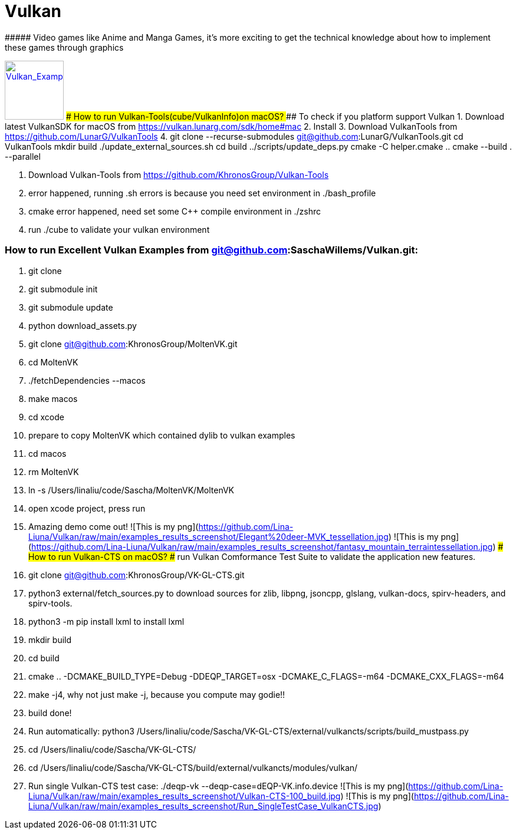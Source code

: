 # Vulkan
##### Video games like Anime and Manga Games, it's more exciting to get the technical knowledge about how to implement these games through graphics


image:Vulkan_Example.jpg[Vulkan_Example,100,,link="https://github.com/Lina-Liuna/Vulkan/blob/main/Vulkan_Example.jpg"]
### How to run Vulkan-Tools(cube/VulkanInfo)on macOS?
#### To check if you platform support Vulkan
1. Download latest VulkanSDK for macOS from https://vulkan.lunarg.com/sdk/home#mac
2. Install
3. Download VulkanTools from https://github.com/LunarG/VulkanTools
4.     git clone --recurse-submodules git@github.com:LunarG/VulkanTools.git
    cd VulkanTools
    mkdir build
    ./update_external_sources.sh
    cd build
    ../scripts/update_deps.py
    cmake -C helper.cmake ..
    cmake --build . --parallel

5. Download Vulkan-Tools from https://github.com/KhronosGroup/Vulkan-Tools

6. error happened, running .sh errors is because you need set environment in ./bash_profile
7. cmake error happened, need set some C++ compile environment in ./zshrc
8. run ./cube to validate your vulkan environment

### How to run Excellent Vulkan Examples from git@github.com:SaschaWillems/Vulkan.git:
1. git clone
2. git submodule init
3. git submodule update
4. python download_assets.py
5. git clone git@github.com:KhronosGroup/MoltenVK.git
6. cd MoltenVK
7. ./fetchDependencies --macos
8. make macos
9. cd xcode
10. prepare to copy MoltenVK which contained dylib to vulkan examples
11. cd macos
12. rm MoltenVK
13. ln -s /Users/linaliu/code/Sascha/MoltenVK/MoltenVK
14. open xcode project, press run
15. Amazing demo come out!
![This is my png](https://github.com/Lina-Liuna/Vulkan/raw/main/examples_results_screenshot/Elegant%20deer-MVK_tessellation.jpg)
![This is my png](https://github.com/Lina-Liuna/Vulkan/raw/main/examples_results_screenshot/fantasy_mountain_terraintessellation.jpg)
### How to run Vulkan-CTS on macOS? 
##### run Vulkan Comformance Test Suite to validate the application new features.
1. git clone git@github.com:KhronosGroup/VK-GL-CTS.git
2. python3 external/fetch_sources.py to download sources for zlib, libpng, jsoncpp, glslang, vulkan-docs, spirv-headers, and spirv-tools.
3. python3 -m pip install lxml to install lxml
4. mkdir build
5. cd build
6. cmake .. -DCMAKE_BUILD_TYPE=Debug -DDEQP_TARGET=osx -DCMAKE_C_FLAGS=-m64 -DCMAKE_CXX_FLAGS=-m64
7. make -j4, why not just make -j, because you compute may godie!!
8. build done!
9. Run automatically: python3 /Users/linaliu/code/Sascha/VK-GL-CTS/external/vulkancts/scripts/build_mustpass.py
10. cd /Users/linaliu/code/Sascha/VK-GL-CTS/
11. cd /Users/linaliu/code/Sascha/VK-GL-CTS/build/external/vulkancts/modules/vulkan/
12. Run single Vulkan-CTS test case: ./deqp-vk --deqp-case=dEQP-VK.info.device 
![This is my png](https://github.com/Lina-Liuna/Vulkan/raw/main/examples_results_screenshot/Vulkan-CTS-100_build.jpg)
![This is my png](https://github.com/Lina-Liuna/Vulkan/raw/main/examples_results_screenshot/Run_SingleTestCase_VulkanCTS.jpg)